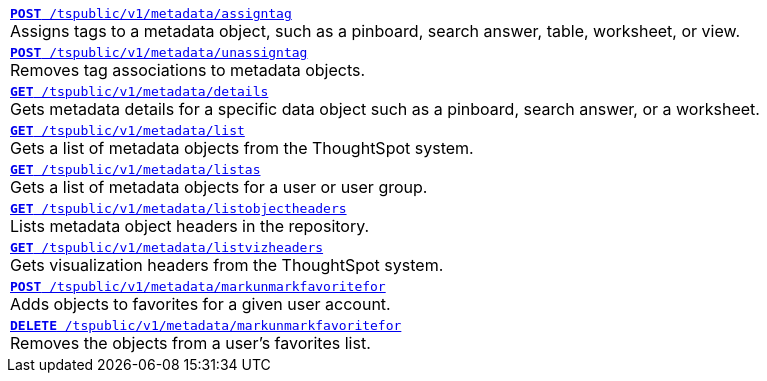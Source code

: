 
[width="100%"]
[%noheader]
|====
|`xref:metadata-api.adoc#assign-tag[*POST* /tspublic/v1/metadata/assigntag]` +
Assigns tags to a metadata object, such as a pinboard, search answer, table, worksheet, or view.

|`xref:metadata-api.adoc#unassign-tags [*POST* /tspublic/v1/metadata/unassigntag]` +
Removes tag associations to metadata objects.

|`xref:metadata-api.adoc#metadata-details[**GET** /tspublic/v1/metadata/details]` +
Gets metadata details for a specific data object such as a pinboard, search answer, or a worksheet.

|`xref:metadata-api.adoc#metadata-list[**GET** /tspublic/v1/metadata/list]` +
Gets a list of metadata objects from the ThoughtSpot system.

|`xref:metadata-api.adoc#headers-metadata-users[**GET** /tspublic/v1/metadata/listas]` +
Gets a list of metadata objects for a user or user group.

|`xref:metadata-api.adoc#object-header[**GET** /tspublic/v1/metadata/listobjectheaders]` +
Lists metadata object headers in the repository.

|`xref:metadata-api.adoc#viz-header[**GET** /tspublic/v1/metadata/listvizheaders]` +
Gets visualization headers from the ThoughtSpot system.

|`xref:metadata-api.adoc#set-favorite[**POST** /tspublic/v1/metadata/markunmarkfavoritefor]` +
Adds objects to favorites for a given user account.

|`xref:metadata-api.adoc#del-object-fav[**DELETE** /tspublic/v1/metadata/markunmarkfavoritefor]` +
Removes the objects from a user's favorites list.
|====
